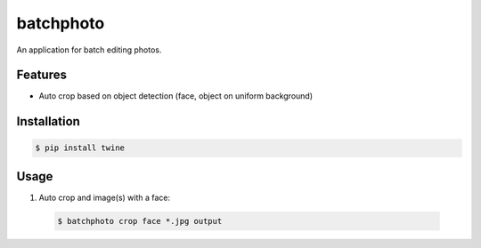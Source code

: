 batchphoto
==========

An application for batch editing photos.


Features
--------

- Auto crop based on object detection (face, object on uniform background)


Installation
------------

.. code-block:: bash

    $ pip install twine


Usage
-----

1. Auto crop and image(s) with a face:

  .. code-block:: bash

      $ batchphoto crop face *.jpg output
